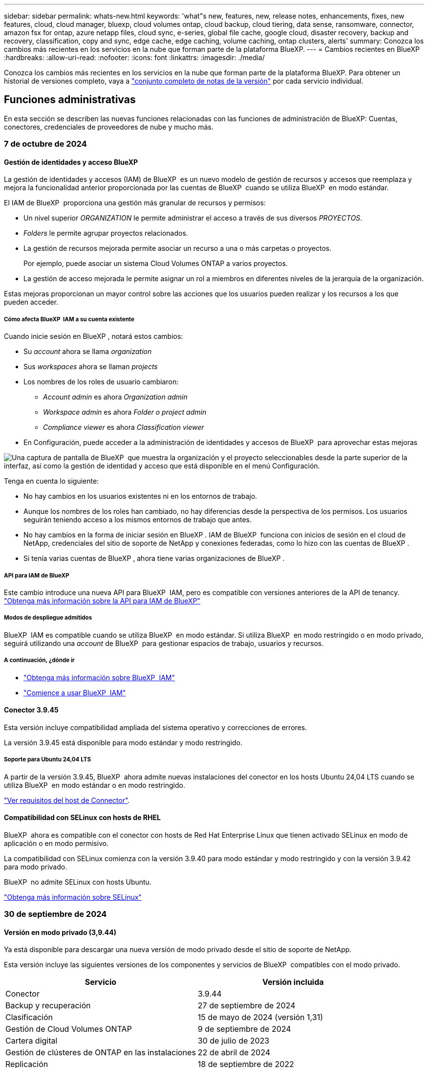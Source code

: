---
sidebar: sidebar 
permalink: whats-new.html 
keywords: 'what"s new, features, new, release notes, enhancements, fixes, new features, cloud, cloud manager, bluexp, cloud volumes ontap, cloud backup, cloud tiering, data sense, ransomware, connector, amazon fsx for ontap, azure netapp files, cloud sync, e-series, global file cache, google cloud, disaster recovery, backup and recovery, classification, copy and sync, edge cache, edge caching, volume caching, ontap clusters, alerts' 
summary: Conozca los cambios más recientes en los servicios en la nube que forman parte de la plataforma BlueXP. 
---
= Cambios recientes en BlueXP
:hardbreaks:
:allow-uri-read: 
:nofooter: 
:icons: font
:linkattrs: 
:imagesdir: ./media/


[role="lead"]
Conozca los cambios más recientes en los servicios en la nube que forman parte de la plataforma BlueXP. Para obtener un historial de versiones completo, vaya a link:release-notes-index.html["conjunto completo de notas de la versión"] por cada servicio individual.



== Funciones administrativas

En esta sección se describen las nuevas funciones relacionadas con las funciones de administración de BlueXP: Cuentas, conectores, credenciales de proveedores de nube y mucho más.



=== 7 de octubre de 2024



==== Gestión de identidades y acceso BlueXP

La gestión de identidades y accesos (IAM) de BlueXP  es un nuevo modelo de gestión de recursos y accesos que reemplaza y mejora la funcionalidad anterior proporcionada por las cuentas de BlueXP  cuando se utiliza BlueXP  en modo estándar.

El IAM de BlueXP  proporciona una gestión más granular de recursos y permisos:

* Un nivel superior _ORGANIZATION_ le permite administrar el acceso a través de sus diversos _PROYECTOS_.
* _Folders_ le permite agrupar proyectos relacionados.
* La gestión de recursos mejorada permite asociar un recurso a una o más carpetas o proyectos.
+
Por ejemplo, puede asociar un sistema Cloud Volumes ONTAP a varios proyectos.

* La gestión de acceso mejorada le permite asignar un rol a miembros en diferentes niveles de la jerarquía de la organización.


Estas mejoras proporcionan un mayor control sobre las acciones que los usuarios pueden realizar y los recursos a los que pueden acceder.



===== Cómo afecta BlueXP  IAM a su cuenta existente

Cuando inicie sesión en BlueXP , notará estos cambios:

* Su _account_ ahora se llama _organization_
* Sus _workspaces_ ahora se llaman _projects_
* Los nombres de los roles de usuario cambiaron:
+
** _Account admin_ es ahora _Organization admin_
** _Workspace admin_ es ahora _Folder o project admin_
** _Compliance viewer_ es ahora _Classification viewer_


* En Configuración, puede acceder a la administración de identidades y accesos de BlueXP  para aprovechar estas mejoras


image:screenshot-iam-introduction.png["Una captura de pantalla de BlueXP  que muestra la organización y el proyecto seleccionables desde la parte superior de la interfaz, así como la gestión de identidad y acceso que está disponible en el menú Configuración."]

Tenga en cuenta lo siguiente:

* No hay cambios en los usuarios existentes ni en los entornos de trabajo.
* Aunque los nombres de los roles han cambiado, no hay diferencias desde la perspectiva de los permisos. Los usuarios seguirán teniendo acceso a los mismos entornos de trabajo que antes.
* No hay cambios en la forma de iniciar sesión en BlueXP . IAM de BlueXP  funciona con inicios de sesión en el cloud de NetApp, credenciales del sitio de soporte de NetApp y conexiones federadas, como lo hizo con las cuentas de BlueXP .
* Si tenía varias cuentas de BlueXP , ahora tiene varias organizaciones de BlueXP .




===== API para IAM de BlueXP

Este cambio introduce una nueva API para BlueXP  IAM, pero es compatible con versiones anteriores de la API de tenancy. https://docs.netapp.com/us-en/bluexp-automation/tenancyv4/overview.html["Obtenga más información sobre la API para IAM de BlueXP"^]



===== Modos de despliegue admitidos

BlueXP  IAM es compatible cuando se utiliza BlueXP  en modo estándar. Si utiliza BlueXP  en modo restringido o en modo privado, seguirá utilizando una _account_ de BlueXP  para gestionar espacios de trabajo, usuarios y recursos.



===== A continuación, ¿dónde ir

* link:concept-identity-and-access-management.html["Obtenga más información sobre BlueXP  IAM"]
* link:task-iam-get-started.html["Comience a usar BlueXP  IAM"]




==== Conector 3.9.45

Esta versión incluye compatibilidad ampliada del sistema operativo y correcciones de errores.

La versión 3.9.45 está disponible para modo estándar y modo restringido.



===== Soporte para Ubuntu 24,04 LTS

A partir de la versión 3.9.45, BlueXP  ahora admite nuevas instalaciones del conector en los hosts Ubuntu 24,04 LTS cuando se utiliza BlueXP  en modo estándar o en modo restringido.

https://docs.netapp.com/us-en/bluexp-setup-admin/task-install-connector-on-prem.html#step-1-review-host-requirements["Ver requisitos del host de Connector"].



==== Compatibilidad con SELinux con hosts de RHEL

BlueXP  ahora es compatible con el conector con hosts de Red Hat Enterprise Linux que tienen activado SELinux en modo de aplicación o en modo permisivo.

La compatibilidad con SELinux comienza con la versión 3.9.40 para modo estándar y modo restringido y con la versión 3.9.42 para modo privado.

BlueXP  no admite SELinux con hosts Ubuntu.

https://docs.redhat.com/en/documentation/red_hat_enterprise_linux/8/html/using_selinux/getting-started-with-selinux_using-selinux["Obtenga más información sobre SELinux"^]



=== 30 de septiembre de 2024



==== Versión en modo privado (3,9.44)

Ya está disponible para descargar una nueva versión de modo privado desde el sitio de soporte de NetApp.

Esta versión incluye las siguientes versiones de los componentes y servicios de BlueXP  compatibles con el modo privado.

[cols="2*"]
|===
| Servicio | Versión incluida 


| Conector | 3.9.44 


| Backup y recuperación | 27 de septiembre de 2024 


| Clasificación | 15 de mayo de 2024 (versión 1,31) 


| Gestión de Cloud Volumes ONTAP | 9 de septiembre de 2024 


| Cartera digital | 30 de julio de 2023 


| Gestión de clústeres de ONTAP en las instalaciones | 22 de abril de 2024 


| Replicación | 18 de septiembre de 2022 
|===
Para el conector, la versión del modo privado 3.9.44 incluye las actualizaciones introducidas en las versiones de agosto de 2024 y septiembre de 2024. Sobre todo, la compatibilidad con Red Hat Enterprise Linux 9,4.

Para obtener más información sobre las versiones de estos componentes y servicios de BlueXP , consulte las notas de la versión de cada servicio de BlueXP :

* https://docs.netapp.com/us-en/bluexp-setup-admin/whats-new.html#9-september-2024["Novedades de la versión de septiembre de 2024 de Connector"]
* https://docs.netapp.com/us-en/bluexp-setup-admin/whats-new.html#8-august-2024["Novedades de la versión de agosto de 2024 de Connector"]
* https://docs.netapp.com/us-en/bluexp-backup-recovery/whats-new.html["Novedades de la funcionalidad de backup y recuperación de datos de BlueXP "^]
* https://docs.netapp.com/us-en/bluexp-classification/whats-new.html["Novedades de la clasificación BlueXP "^]
* https://docs.netapp.com/us-en/bluexp-cloud-volumes-ontap/whats-new.html["Novedades de la gestión de Cloud Volumes ONTAP en BlueXP "^]


Para obtener más información sobre el modo privado, incluido el modo de actualización, consulte lo siguiente:

* https://docs.netapp.com/us-en/bluexp-setup-admin/concept-modes.html["Aprende sobre el modo privado"]
* https://docs.netapp.com/us-en/bluexp-setup-admin/task-quick-start-private-mode.html["Descubre cómo empezar a utilizar BlueXP en modo privado"]
* https://docs.netapp.com/us-en/bluexp-setup-admin/task-upgrade-connector.html["Aprenda a actualizar el conector cuando use el modo privado"]




=== 9 de septiembre de 2024



==== Conector 3.9.44

Esta versión incluye soporte para Docker Engine 26, una mejora de los certificados SSL y correcciones de errores.

La versión 3.9.44 está disponible para modo estándar y modo restringido.



===== Soporte para Docker Engine 26 con nuevas instalaciones

A partir de la versión 3.9.44 del conector, Docker Engine 26 ahora es compatible con instalaciones de conector _new_ en hosts Ubuntu.

Si tiene un conector existente creado antes de la versión 3.9.44, Docker Engine 25.0.5 sigue siendo la versión máxima admitida en los hosts Ubuntu.

https://docs.netapp.com/us-en/bluexp-setup-admin/task-install-connector-on-prem.html#step-1-review-host-requirements["Obtenga más información sobre los requisitos de Docker Engine"].



===== Certificado SSL actualizado para el acceso a la interfaz de usuario local

Cuando se utiliza BlueXP  en modo restringido o en modo privado, se puede acceder a la interfaz de usuario desde la máquina virtual de Connector que se implementa en la región de nube o en las instalaciones. De forma predeterminada, BlueXP  utiliza un certificado SSL autofirmado para proporcionar acceso HTTPS seguro a la consola basada en web que se ejecuta en el conector.

En esta versión, realizamos cambios en el certificado SSL para conectores nuevos y existentes:

* El nombre común para el certificado ahora coincide con el nombre de host corto
* El nombre alternativo del asunto del certificado es el nombre de dominio completo (FQDN) de la máquina host




==== Compatibilidad con RHEL 9,4

BlueXP  ahora admite la instalación del conector en un host de Red Hat Enterprise Linux 9,4 cuando se utiliza BlueXP  en modo estándar o restringido.

La compatibilidad con RHEL 9,4 comienza con la versión 3.9.40 del conector.

La lista actualizada de versiones de RHEL compatibles para el modo estándar y el modo restringido ahora incluye lo siguiente:

* 8,6 a 8,10
* 9,1 a 9,4


https://docs.netapp.com/us-en/bluexp-setup-admin/reference-connector-operating-system-changes.html["Obtenga más información sobre la compatibilidad con RHEL 8 y 9 con Connector"].



==== Soporte para Podman 4.9.4 con todas las versiones de RHEL

Podman 4.9.4 ahora es compatible con todas las versiones compatibles de Red Hat Enterprise Linux. La versión 4.9.4 solo era compatible con RHEL 8,10.

La lista actualizada de versiones compatibles de Podman incluye 4.6.1 y 4.9.4 con hosts de Red Hat Enterprise Linux.

Podman es necesario para los hosts RHEL a partir de la versión 3.9.40 de Connector.

https://docs.netapp.com/us-en/bluexp-setup-admin/reference-connector-operating-system-changes.html["Obtenga más información sobre la compatibilidad con RHEL 8 y 9 con Connector"].



==== Permisos de AWS y Azure actualizados

Hemos actualizado las políticas de AWS y Azure para el conector para eliminar permisos que ya no son necesarios. Los permisos estaban relacionados con el almacenamiento en caché perimetral de BlueXP , la detección y la gestión de clústeres de Kubernetes, que ya no se admiten a partir de agosto de 2024.

* https://docs.netapp.com/us-en/bluexp-setup-admin/reference-permissions.html#change-log["Conozca lo que cambió en la política de AWS"].
* https://docs.netapp.com/us-en/bluexp-setup-admin/reference-permissions-azure.html#change-log["Descubra lo que cambió en la política de Azure"].




== Alertas



=== 7 de octubre de 2024

Esta versión inicial de alertas de BlueXP  incluye las siguientes funciones:

* *Página de la lista de alertas de BlueXP *: Puede identificar rápidamente los clústeres de ONTAP que tienen baja capacidad o bajo rendimiento, medir el alcance de la disponibilidad e identificar los riesgos de seguridad. Es posible ver alertas relacionadas con la capacidad, el rendimiento, la protección, la disponibilidad, la seguridad y la configuración.
* *Detalles de alertas*: Puedes profundizar en detalles de alerta y encontrar recomendaciones.
* *Ver detalles del clúster vinculados a System Manager*: Con las alertas de BlueXP , puede ver las alertas asociadas con su entorno de almacenamiento de ONTAP y profundizar en los detalles vinculados a System Manager de NetApp.


https://docs.netapp.com/us-en/bluexp-alerts/concept-alerts.html["Más información sobre las alertas de BlueXP"].



== Amazon FSX para ONTAP



=== 30 de julio de 2023

Ahora los clientes pueden crear sistemas de archivos de Amazon FSx para NetApp ONTAP en tres nuevas regiones de AWS: Europa (Zúrich), Europa (España) y Asia Pacífico (Hyderabad).

Consulte link:https://aws.amazon.com/about-aws/whats-new/2023/04/amazon-fsx-netapp-ontap-three-regions/#:~:text=Customers%20can%20now%20create%20Amazon,file%20systems%20in%20the%20cloud["Amazon FSx para NetApp ONTAP ya está disponible en tres regiones adicionales"^] para obtener todos los detalles.



=== 02 de julio de 2023

* Ahora puede hacerlo link:https://docs.netapp.com/us-en/cloud-manager-fsx-ontap/use/task-add-fsx-svm.html["Añadir una máquina virtual de almacenamiento"] Al sistema de archivos de Amazon FSx para NetApp ONTAP mediante BlueXP.
* La pestaña **Mis oportunidades** ahora es **Mi estado**. La documentación se actualiza para reflejar el nuevo nombre.




=== 04 de junio de 2023

* Cuando link:https://docs.netapp.com/us-en/cloud-manager-fsx-ontap/use/task-creating-fsx-working-environment.html#create-an-amazon-fsx-for-netapp-ontap-working-environment["crear un entorno de trabajo"], puede especificar la hora de inicio de la ventana de mantenimiento semanal de 30 minutos para asegurarse de que el mantenimiento no entra en conflicto con las actividades empresariales críticas.
* Cuando link:https://docs.netapp.com/us-en/cloud-manager-fsx-ontap/use/task-add-fsx-volumes.html["creación de un volumen"], Puede habilitar la optimización de datos mediante la creación de una FlexGroup para distribuir datos entre volúmenes.




== Almacenamiento Amazon S3



=== 5 de marzo de 2023



==== Posibilidad de añadir nuevos cubos desde BlueXP

Has tenido la posibilidad de ver cubos de Amazon S3 en BlueXP Canvas durante mucho tiempo. Ahora puede agregar nuevos cubos y cambiar las propiedades de los cubos existentes directamente desde BlueXP. https://docs.netapp.com/us-en/bluexp-s3-storage/task-add-s3-bucket.html["Descubra cómo añadir nuevos bloques de Amazon S3"^].



== Almacenamiento de Azure Blob



=== 5 de junio de 2023



==== Capacidad de añadir nuevas cuentas de almacenamiento desde BlueXP

Has tenido la capacidad de ver Azure Blob Storage en BlueXP Canvas durante bastante tiempo. Ahora puedes añadir nuevas cuentas de almacenamiento y cambiar las propiedades de las cuentas de almacenamiento existentes directamente desde BlueXP. https://docs.netapp.com/us-en/bluexp-blob-storage/task-add-blob-storage.html["Descubre cómo añadir nuevas cuentas de almacenamiento de Azure Blob"^].



== Azure NetApp Files



=== 12 de junio de 2024



==== Se requiere un nuevo permiso

Ahora se necesita el siguiente permiso para gestionar Azure NetApp Files Volumes desde BlueXP:

Microsoft.Network/virtualNetworks/subnets/read

Se necesita este permiso para leer una subred de red virtual.

Si actualmente está gestionando Azure NetApp Files desde BlueXP, debe añadir este permiso al rol personalizado asociado a la aplicación Microsoft Entra que creó anteriormente.

https://docs.netapp.com/us-en/bluexp-azure-netapp-files/task-set-up-azure-ad.html["Aprenda a configurar una aplicación de Microsoft Entra y ver los permisos de rol personalizados"].



=== 22 de abril de 2024



==== Ya no se admiten plantillas de volumen

Ya no puede crear un volumen a partir de una plantilla. Esta acción se asoció con el servicio de corrección de BlueXP, que ya no está disponible.



=== 11 de abril de 2021



==== Compatibilidad con plantillas de volúmenes

Un nuevo servicio de plantillas de aplicaciones le permite configurar una plantilla de volumen para Azure NetApp Files. La plantilla debería facilitar el trabajo porque ciertos parámetros de volumen ya se definirán en la plantilla, como el pool de capacidad, el tamaño, el protocolo, el vnet y la subred donde debería residir el volumen, entre otros. Cuando ya hay un parámetro predefinido, puede saltar al siguiente parámetro de volumen.

* https://docs.netapp.com/us-en/bluexp-remediation/concept-resource-templates.html["Obtenga más información sobre las plantillas de aplicaciones y sobre cómo utilizarlas en su entorno"^]
* https://docs.netapp.com/us-en/bluexp-azure-netapp-files/task-create-volumes.html["Aprenda a crear un volumen de Azure NetApp Files a partir de una plantilla"]




== Backup y recuperación



=== 27 de septiembre de 2024



==== Compatibilidad con Podman en RHEL 8 o 9 con Browse and Restore

El backup y la recuperación de datos de BlueXP  ahora admite la restauración de archivos y carpetas en Red Hat Enterprise Linux (RHEL) versiones 8 y 9 mediante el uso del motor Podman. Esto se aplica al método de exploración y restauración de backup y recuperación de BlueXP .

El conector BlueXP  versión 3.9.40 admite ciertas versiones de Red Hat Enterprise Linux versiones 8 y 9 para cualquier instalación manual del software Connector en un host RHEL 8 o 9, independientemente de la ubicación, además de los sistemas operativos mencionados en el https://docs.netapp.com/us-en/bluexp-setup-admin/task-prepare-private-mode.html#step-3-review-host-requirements["requisitos del host"^]. Estas versiones más recientes de RHEL requieren el motor Podman en lugar del motor Docker. Anteriormente, el backup y la recuperación de BlueXP  tenían dos limitaciones cuando se utilizaba el motor Podman. Estas limitaciones se han eliminado.

https://review.docs.netapp.com/us-en/bluexp-backup-recovery_br-se-ja/task-restore-backups-ontap.html["Obtenga más información sobre la restauración de datos de ONTAP a partir de archivos de backup"].



==== Una indexación más rápida por catálogos mejora las tareas de búsqueda y restauración

Esta versión incluye un índice de catálogo mejorado que completa la indexación de línea base mucho más rápido. Una indización más rápida permite utilizar la función de búsqueda y restauración más rápidamente.

https://review.docs.netapp.com/us-en/bluexp-backup-recovery_br-se-ja/task-restore-backups-ontap.html["Obtenga más información sobre la restauración de datos de ONTAP a partir de archivos de backup"].



=== 22 de julio de 2024



==== Restaure volúmenes de menos de 1 GB

Con esta versión, ahora puede restaurar volúmenes que creó en ONTAP que tengan menos de 1 GB. El tamaño mínimo de volumen que se puede crear con ONTAP es 20 MB.



==== Consejos sobre cómo mitigar los costes de DataLock

La función DataLock protege los archivos de copia de seguridad de ser modificados o eliminados durante un período de tiempo especificado. Esto es útil para proteger sus archivos contra ataques de ransomware.

Para obtener más información sobre DataLock y consejos sobre cómo mitigar los costes asociados, consulte link:concept-cloud-backup-policies.html["Configuración de políticas de backup en objeto"].



==== Integración de AWS IAM Roles Anywhere

El servicio Roles Anywhere de Amazon Web Services (AWS) Identity and Access Management (IAM) le permite utilizar roles de IAM y credenciales a corto plazo para sus cargas de trabajo _outside_ de AWS para acceder a las API de AWS de forma segura, de la misma manera que utiliza roles de IAM para cargas de trabajo _on_ AWS. Cuando utiliza la infraestructura de claves privadas de IAM Roles Anywhere y los tokens de AWS, no necesita claves de acceso de AWS ni claves secretas a largo plazo. Esto le permite rotar las credenciales con mayor frecuencia, lo que mejora la seguridad.

Con esta versión, el soporte para el servicio AWS IAM Roles Anywhere es una vista previa de la tecnología.

Consulte https://community.netapp.com/t5/Tech-ONTAP-Blogs/BlueXP-Backup-and-Recovery-July-2024-Release/ba-p/453993["Backup y recuperación de BlueXP Lanzamiento de julio de 2024"].



==== Restauración de directorios o carpetas de FlexGroup ahora disponible

Anteriormente, se podían restaurar los volúmenes de FlexVol, pero no era posible restaurar carpetas o directorios de FlexGroup. Con ONTAP 9.15.1 P2, puede restaurar carpetas de FlexGroup con la opción Examinar y restaurar.

Con esta versión, el soporte para la restauración de carpetas de FlexGroup es una vista previa de la tecnología.

Para obtener más información, consulte link:task-restore-backups-ontap.html#restore-folders-and-files-using-browse-restore["Restaurar carpetas y archivos mediante Examinar  Restaurar"].

Para obtener más información sobre cómo activarlo manualmente, consulte https://community.netapp.com/t5/Tech-ONTAP-Blogs/BlueXP-Backup-and-Recovery-July-2024-Release/ba-p/453993["Backup y recuperación de BlueXP Lanzamiento de julio de 2024"].



=== 17 de mayo de 2024



==== Limitaciones al utilizar RHEL 8 y RHEL 9 para su conector local

BlueXP Connector versión 3.9.40 es compatible con ciertas versiones de Red Hat Enterprise Linux 8 y 9 para cualquier instalación manual del software Connector en un host RHEL 8 o 9, independientemente de la ubicación además de los sistemas operativos mencionados en el https://docs.netapp.com/us-en/bluexp-setup-admin/task-prepare-private-mode.html#step-3-review-host-requirements["requisitos del host"^]. Estas versiones más recientes de RHEL requieren el motor Podman en lugar del motor Docker. Actualmente, el backup y la recuperación de BlueXP tienen dos limitaciones al utilizar el motor Podman.

Consulte https://docs.netapp.com/us-en/bluexp-backup-recovery/reference-limitations.html["Limitaciones de backup y restauración"] para obtener más detalles.

Los siguientes procedimientos incluyen nuevas instrucciones de Podman:

* https://docs.netapp.com/us-en/bluexp-backup-recovery/reference-restart-backup.html["Reinicia el backup y la recuperación de BlueXP"]
* https://docs.netapp.com/us-en/bluexp-backup-recovery/reference-backup-cbs-db-in-dark-site.html["Restaurar datos de backup y recuperación de BlueXP en un sitio oscuro"]




== Clasificación



=== 2 de septiembre de 2024 (Versión 1,35)

Esta versión de clasificación de BlueXP  incluye la siguiente actualización.



==== Escanee datos StorageGRID

La clasificación BlueXP  ahora puede escanear datos en StorageGRID.

Para obtener más información, consulte link:task-scanning-storagegrid.html["Escanee datos StorageGRID"].



=== 5 de agosto de 2024 (Versión 1,34)

Esta versión de clasificación de BlueXP  incluye la siguiente actualización.



==== Cambiar de CentOS a Ubuntu

La clasificación BlueXP  ha actualizado su sistema operativo Linux para Microsoft Azure y Google Cloud Platform (GCP) de CentOS 7,9 a Ubuntu 22,04.

Para obtener más información sobre el despliegue, consulte https://docs.netapp.com/us-en/bluexp-classification/task-deploy-compliance-onprem.html#prepare-the-linux-host-system["Instale en un host Linux con acceso a Internet y prepare el sistema host Linux"].



=== 1 de julio de 2024 (Versión 1,33)

Esta versión incluye las siguientes actualizaciones.



==== Compatibilidad con Ubuntu

Esta versión es compatible con la plataforma Linux Ubuntu 24,04.



==== Las exploraciones de asignación recopilan metadatos

Los siguientes metadatos se extraen de los archivos durante las exploraciones de mapeo y se muestran en los paneles de control de gobierno, cumplimiento e investigación:

* Entorno de trabajo
* Tipo de entorno de trabajo
* Repositorio de almacenamiento
* Tipo de archivo
* Capacidad utilizada
* Número de archivos
* Tamaño de archivo
* Creación de archivos
* Último acceso al archivo
* Última modificación del archivo
* Hora de detección de archivo
* Extracción de permisos




==== Datos adicionales en consolas

Esta versión actualiza los datos que aparecen en los paneles de control de gobierno, cumplimiento e investigación durante las exploraciones de mapeo.

Para obtener más información, consulte https://docs.netapp.com/us-en/bluexp-classification/concept-cloud-compliance.html#whats-the-difference-between-mapping-and-classification-scans["¿Cuál es la diferencia entre las exploraciones de mapeo y clasificación"]



== Cloud Volumes ONTAP



=== 7 de octubre de 2024



==== Experiencia de usuario mejorada en la selección de versiones para la actualización

A partir de esta versión, cuando intente actualizar Cloud Volumes ONTAP mediante la notificación de BlueXP , recibirá orientación sobre las versiones predeterminadas, más recientes y compatibles que debe utilizar. Además, ahora puede seleccionar el parche más reciente o la versión principal compatible con su instancia de Cloud Volumes ONTAP, o introducir manualmente una versión para la actualización.

https://docs.netapp.com/us-en/bluexp-cloud-volumes-ontap/task-updating-ontap-cloud.html#upgrade-from-bluexp-notifications["Actualice el software Cloud Volumes ONTAP"^]



=== 9 de septiembre de 2024



==== Las funcionalidades WORM y ARP ya no se pueden cargar

Las funciones de seguridad y protección de datos incorporadas de WORM (escritura única lectura múltiple) y ARP (protección autónoma contra ransomware) se ofrecerán con licencias de Cloud Volumes ONTAP sin coste adicional. El nuevo modelo de precios se aplica a las suscripciones BYOL y PAYGO/MARKET nuevas y existentes de AWS, Azure y Google Cloud. Tanto las licencias basadas en capacidad como las basadas en nodos contendrán ARP y WORM para todas las configuraciones, incluidos los pares de nodo único y de alta disponibilidad (HA), sin coste adicional.

La simplificación de los precios le ofrece estos beneficios:

* Las cuentas que actualmente incluyen WORM y ARP ya no incurrirán en cargos por estas funciones. En el futuro, la facturación solo tendrá cargos por el uso de la capacidad, como era antes de este cambio. WORM y ARP ya no se incluirán en sus futuras facturas.
* Si sus cuentas actuales no incluyen estas características, ahora puede optar por WORM y ARP sin costo adicional.
* Todas las ofertas de Cloud Volumes ONTAP para las cuentas nuevas excluirán cargos por WORM y ARP.


Obtenga más información sobre estas funciones:

* https://docs.netapp.com/us-en/bluexp-cloud-volumes-ontap/task-protecting-ransomware.html["Mejorar la protección contra el ransomware"^]
* https://docs.netapp.com/us-en/bluexp-cloud-volumes-ontap/concept-worm.html["Almacenamiento de WORM"^]




=== 23 de agosto de 2024



==== La región oeste de Canadá ahora es compatible con AWS

La región Oeste de Canadá ahora es compatible con AWS para Cloud Volumes ONTAP 9.12.1 GA y posterior.

Para obtener una lista de todas las regiones, consulte la https://bluexp.netapp.com/cloud-volumes-global-regions["Mapa de regiones globales en AWS"^].



== Cloud Volumes Service para Google Cloud



=== 9 de septiembre de 2020



==== Compatibilidad con Cloud Volumes Service para Google Cloud

Ahora puede gestionar Cloud Volumes Service para Google Cloud directamente desde BlueXP:

* Configurar y crear un entorno de trabajo
* Cree y gestione volúmenes NFSv3 y NFSv4.1 para clientes de Linux y UNIX
* Crear y gestionar volúmenes de SMB 3.x para clientes Windows
* Crear, eliminar y restaurar copias de Snapshot de volumen




== Operaciones de cloud



=== 7 de diciembre de 2020



==== Navegación entre Cloud Manager y Spot

Ahora es más fácil navegar entre Cloud Manager y Spot.

Una nueva sección de *Operaciones de almacenamiento* en Spot le permite navegar directamente a Cloud Manager. Después de terminar, puede volver a Spot desde la pestaña *Compute* de Cloud Manager.



=== 18 de octubre de 2020



==== Presentamos el servicio de computación

Aprovechando https://spot.io/products/cloud-analyzer/["Spot's Cloud Analyzer"^], Cloud Manager ahora puede proporcionar un análisis de costes de alto nivel de su gasto en informática en la nube e identificar ahorros potenciales. Esta información está disponible en el servicio *Compute* de Cloud Manager.

https://docs.netapp.com/us-en/bluexp-cloud-ops/concept-compute.html["Obtenga más información sobre el servicio de computación"].

image:https://raw.githubusercontent.com/NetAppDocs/bluexp-cloud-ops/main/media/screenshot_compute_dashboard.gif["Captura de pantalla que muestra la página Análisis de costes en Cloud Manager"]



== Copiar y sincronizar



=== 16 de septiembre de 2024

Actualizamos el servicio de copia y sincronización de BlueXP y el agente de datos para solucionar algunos errores. La nueva versión de Data Broker es 1,0.55.



=== 11 de agosto de 2024

Actualizamos el servicio de copia y sincronización de BlueXP y el agente de datos para solucionar algunos errores. La nueva versión de Data Broker es 1,0.54.



=== 14 de julio de 2024

Actualizamos el servicio de copia y sincronización de BlueXP y el agente de datos para solucionar algunos errores. La nueva versión de Data Broker es 1,0.53.



== Asesor digital



=== 23 de septiembre de 2024



==== Ofertas de soporte

La oferta de servicios NetApp SupportEdge Basic ahora incluye todas las funciones del asesor digital disponibles en SupportEdge Advisor y SupportEdge Expert, excepto en la topología de pila completa (VMware), que no ofrece visibilidad de la supervisión de pila completa de VMware, incluso si está activada.



=== 21 de agosto de 2024



==== Leídos

El informe *7-Mode Upgrade Advisor Plans* ya no está disponible ya que los sistemas 7-Mode han llegado al final del soporte limitado. Para obtener más información, consulte link:https://mysupport.netapp.com/site/info/version-support["Compatibilidad con versiones de software"^]. Más información sobre link:https://docs.netapp.com/a/ontap/7-mode/8.2.1/Upgrade-And-Revert-Or-Downgrade-Guide-For-7-Mode.pdf["Actualizar los sistemas de almacenamiento Data ONTAP funcionando en 7-Mode"^].



=== 04 de julio de 2024



==== Panel de sostenibilidad

Los indicadores ambientales que proporcionan información sobre el estado ambiental de sus sistemas de almacenamiento ahora proporcionan valores más precisos para el uso de energía proyectado, el uso directo de carbono y la emisión de calor basados en un modelo predictivo avanzado. Para obtener más información, consulte link:https://docs.netapp.com/us-en/active-iq/BlueXP_sustainability_dashboard_overview.html["Información general del panel de sostenibilidad"^].



=== 15 de mayo de 2024



==== Panel de sostenibilidad

Ahora, la sostenibilidad es compatible con los sistemas E-Series y StorageGRID. Puede ver una lista de acciones recomendadas e indicadores ambientales que muestran proyecciones de energía, uso directo de carbono y calor desde el panel de control de Sustainability para estos sistemas. Para obtener más información, consulte link:https://docs.netapp.com/us-en/active-iq/BlueXP_sustainability_dashboard_overview.html["Información general del panel de sostenibilidad"^].



=== 28 de marzo de 2024



==== Asesor de actualizaciones

La versión anterior de Upgrade Advisor ya no está disponible. Puede utilizar la versión mejorada de Upgrade Advisor para generar planes de actualización para un solo clúster y de varios clústeres. link:https://docs.netapp.com/us-en/active-iq/upgrade_advisor_overview.html["Descubra cómo ver las recomendaciones de actualización y generar un plan de actualización."]



== Cartera digital



=== 5 de marzo de 2024



==== Recuperación ante desastres de BlueXP

La cartera digital de BlueXP ahora te permite gestionar las licencias para la recuperación ante desastres de BlueXP. Es posible añadir licencias, actualizar licencias y ver detalles sobre la capacidad con licencia.

https://docs.netapp.com/us-en/bluexp-digital-wallet/task-manage-data-services-licenses.html["Descubre cómo gestionar las licencias para los servicios de datos de BlueXP"]



=== 30 de julio de 2023



==== Mejoras en los informes de uso

Hay disponibles varias mejoras en los informes de uso de Cloud Volumes ONTAP:

* La unidad TiB ahora se incluye en el nombre de las columnas.
* Ahora se incluye un nuevo campo _node(s)_ para los números de serie.
* Ahora se incluye una nueva columna _Workload Type_ en el informe Storage VMs usage.
* Los nombres de entornos de trabajo ahora se incluyen en los informes de uso de volúmenes y máquinas virtuales de almacenamiento.
* El tipo de volumen _file_ ahora está etiquetado como _Primary (Read/Write)_.
* El tipo de volumen _secondary_ ahora está etiquetado como _Secondary (DP)_.


Para obtener más información sobre los informes de uso, consulte https://docs.netapp.com/us-en/bluexp-digital-wallet/task-manage-capacity-licenses.html#download-usage-reports["Descargar informes de uso"].



=== 7 de mayo de 2023



==== Ofertas privadas de Google Cloud

La cartera digital de BlueXP ahora identifica las suscripciones a Google Cloud Marketplace que están asociadas a una oferta privada y muestra la fecha de finalización y la duración de la suscripción. Esta mejora le permite verificar que ha aceptado con éxito la oferta privada y validar sus términos.



==== Desglose del uso de carga

Ahora puede averiguar por qué se le cobra cuando está suscrito a licencias basadas en capacidad. Puede descargar los siguientes tipos de informes de uso desde la cartera digital de BlueXP. Los informes de uso proporcionan los detalles de capacidad de las suscripciones y cómo se le cobra por los recursos de sus suscripciones a Cloud Volumes ONTAP. Los informes descargables se pueden compartir fácilmente con otros.

* Uso del paquete Cloud Volumes ONTAP
* Uso de alto nivel
* Uso de los equipos virtuales de almacenamiento
* Uso de volúmenes


Para obtener más información sobre los informes de uso, consulte https://docs.netapp.com/us-en/bluexp-digital-wallet/task-manage-capacity-licenses.html#download-usage-reports["Descargar informes de uso"].



=== 3 de abril de 2023



==== Notificaciones por correo electrónico

Las notificaciones por correo electrónico ahora son compatibles con la cartera digital de BlueXP.

Si configura los ajustes de notificación, puede recibir notificaciones por correo electrónico cuando sus licencias de BYOL estén a punto de expirar (una notificación de "advertencia") o si ya han caducado (una notificación de "error").

https://docs.netapp.com/us-en/bluexp-setup-admin/task-monitor-cm-operations.html["Aprenda a configurar notificaciones por correo electrónico"^]



==== Capacidad con licencia para suscripciones al mercado

Al visualizar la gestión de licencias basadas en la capacidad para Cloud Volumes ONTAP, la cartera digital de BlueXP ahora muestra la capacidad con licencia que compraste con las ofertas privadas del mercado.

https://docs.netapp.com/us-en/bluexp-digital-wallet/task-manage-capacity-licenses.html["Aprenda a ver la capacidad consumida en su cuenta"].



== Recuperación tras siniestros



=== 20 de septiembre de 2024

Esta versión de recuperación ante desastres de BlueXP  incluye la siguiente actualización.

* *Compatibilidad con almacenes de datos VMware VMFS locales a locales*: Esta versión incluye soporte para VM montadas en almacenes de datos del sistema de archivos de máquina virtual (VMFS) VMware vSphere para iSCSI y FC protegidos para almacenamiento local. Anteriormente, el servicio ofrecía una _technology preview_ que admitía los almacenes de datos VMFS para iSCSI y FC.
+
A continuación se muestran algunas consideraciones adicionales relativas a los protocolos iSCSI y FC:

+
** La compatibilidad con FC es para los protocolos de interfaz de cliente, no para la replicación.
** La recuperación ante desastres de BlueXP  solo admite una única LUN por volumen ONTAP. El volumen no debe tener varios LUN.
** Para cualquier plan de replicación, el volumen ONTAP de destino debe utilizar los mismos protocolos que el volumen ONTAP de origen que aloja las máquinas virtuales protegidas. Por ejemplo, si el origen utiliza un protocolo FC, el destino debe utilizar también FC.






=== 2 de agosto de 2024

Esta versión de recuperación de desastres de BlueXP incluye las siguientes actualizaciones:

* *Compatibilidad con almacenes de datos VMware VMFS en las instalaciones para FC*: Esta versión incluye una _vista previa de tecnología_ de soporte para VM montadas en almacenes de datos del sistema de archivos de máquinas virtuales (VMFS) VMware vSphere para FC protegido en almacenamiento local. Anteriormente, el servicio ofrecía una vista previa de la tecnología que admitía almacenes de datos VMFS para iSCSI.
+

NOTE: NetApp no le cobra por ninguna capacidad de carga de trabajo vista previa.

* *Cancelación de trabajo*: Con esta versión, ahora puede cancelar un trabajo en la interfaz de usuario de Job Monitor.
+
Consulte https://docs.netapp.com/us-en/bluexp-disaster-recovery/use/monitor-jobs.html["Supervisar trabajos"].





=== 17 de julio de 2024

Esta versión de recuperación de desastres de BlueXP incluye las siguientes actualizaciones:

* * Programas de prueba de conmutación por error*: Esta versión incluye actualizaciones de la estructura del programa de prueba de conmutación por error, que era necesaria para soportar los horarios diarios y semanales. Esta actualización requiere que desactive y vuelva a activar todos los planes de replicación existentes para poder utilizar los nuevos programas de prueba de conmutación por error diarios y semanales. Este es un requisito único.
+
Le contamos cómo:

+
.. En el menú superior, selecciona *Planes de replicación*.
.. Seleccione un plan y seleccione el icono Acciones para mostrar el menú desplegable.
.. Seleccione *Desactivar*.
.. Después de unos minutos, selecciona *Habilitar*.


* *Actualizaciones del plan de replicación*: Esta versión incluye actualizaciones de los datos del plan de replicación, que resuelve un problema de “instantánea no encontrada”. Esto requiere cambiar el recuento de retención en todos los planes de replicación a 1 e iniciar una instantánea bajo demanda. Este proceso crea una nueva copia de seguridad y elimina todas las copias de seguridad más antiguas.
+
Le contamos cómo:

+
.. En el menú superior, selecciona *Planes de replicación*.
.. Seleccione el plan de replicación, haga clic en la pestaña *Asignación de conmutación por error* y haga clic en el icono del lápiz *Editar*.
.. Haga clic en la flecha *datastores* para expandirla.
+
image:use/dr-plan-failover-edit.png["Editar la página de asignaciones de failover"]

.. Observe el valor del recuento de retención en el plan de replicación. Tendrá que restablecer este valor original cuando haya terminado con estos pasos.
.. Reduzca el conteo a 1.
.. Inicie una snapshot bajo demanda. Para hacerlo, en la página del plan de replicación, seleccione el plan, haga clic en el icono Acciones y seleccione *Tomar instantánea ahora*.
.. Una vez que el trabajo de instantánea se haya completado correctamente, aumente el recuento del plan de replicación hasta el valor original que anotó en el primer paso.
.. Repita estos pasos para todos los planes de replicación existentes.






=== 5 de julio de 2024

Esta versión de recuperación de desastres de BlueXP incluye las siguientes actualizaciones:

* *Soporte para la serie A de AFF*: Esta versión es compatible con las plataformas de hardware de la serie A de NetApp AFF.


* *Soporte para almacenes de datos VMware VMFS en las instalaciones a los locales*: Esta versión incluye una _technology preview_ de soporte para máquinas virtuales montadas en almacenes de datos del sistema de archivos de máquinas virtuales (VMFS) de VMware vSphere protegidos en el almacenamiento local. Con este lanzamiento, la recuperación de desastres se admite en una vista previa tecnológica de las cargas de trabajo de VMware en las instalaciones al entorno VMware en las instalaciones con almacenes de datos VMFS.
+

NOTE: NetApp no le cobra por ninguna capacidad de carga de trabajo vista previa.

* *Actualizaciones del plan de replicación*: Puede agregar un plan de replicación más fácilmente filtrando las VM por almacén de datos en la página Aplicaciones y mediante selecti//consulte link:../use/drplan-create.html["Cree un plan de replicación"]. Consulte https://docs.netapp.com/us-en/bluexp-disaster-recovery/use/drplan-create.html["Cree un plan de replicación"]. Ng Más detalles de destino en la página de asignación de recursos.
* *Editar planes de replicación*: Con esta versión, la página de asignaciones de failover se ha mejorado para una mayor claridad.
+
Consulte https://docs.netapp.com/us-en/bluexp-disaster-recovery/use/manage.html["Gestionar planes"].

* *Editar VMs*: Con esta versión, el proceso de edición de VMs en el plan incluyó algunas mejoras menores de UI.
+
Consulte https://docs.netapp.com/us-en/bluexp-disaster-recovery/use/manage.html["Gestionar máquinas virtuales"].

* * Fallo de actualizaciones*: Antes de iniciar una conmutación por error, ahora puede determinar el estado de las VM y si están encendidas o apagadas. Ahora el proceso de conmutación por error le permite tomar una copia Snapshot ahora o elegir las instantáneas.
+
Consulte https://docs.netapp.com/us-en/bluexp-disaster-recovery/use/failover.html["Conmute al nodo de respaldo de las aplicaciones en un sitio remoto"].

* * Programas de prueba de conmutación por error*: Ahora puede editar las pruebas de conmutación por error y establecer horarios diarios, semanales y mensuales para la prueba de conmutación por error.
+
Consulte https://docs.netapp.com/us-en/bluexp-disaster-recovery/use/manage.html["Gestionar planes"].

* *Actualizaciones de la información de requisitos previos*: Se ha actualizado la información de requisitos previos de recuperación de desastres de BlueXP.
+
Consulte https://docs.netapp.com/us-en/bluexp-disaster-recovery/get-started/dr-prerequisites.html["Requisitos previos de recuperación ante desastres de BlueXP"].





=== 15 de mayo de 2024

Esta versión de recuperación de desastres de BlueXP incluye las siguientes actualizaciones:

* *Replicar las cargas de trabajo de VMware de on-premises a on-premises* ahora se lanza como una característica de disponibilidad general. Anteriormente, era una vista previa de la tecnología con funcionalidad limitada.
* *Actualizaciones de licencias*: con la recuperación ante desastres de BlueXP, puedes registrarte para disfrutar de una prueba gratuita de 90 días, comprar una suscripción de pago por uso (PAYGO) con Amazon Marketplace o BYOL, que es un archivo de licencia de NetApp (NLF) que obtienes a través de tu representante de ventas de NetApp o en el sitio de soporte de NetApp (NSS).
+
Para obtener más detalles sobre cómo configurar la licencia para la recuperación ante desastres de BlueXP, consulte link:../get-started/dr-licensing.html["Configurar la licencia"].



https://docs.netapp.com/us-en/bluexp-disaster-recovery/get-started/dr-intro.html["Obtén más información sobre la recuperación ante desastres de BlueXP"].



== Sistemas E-Series



=== 18 de septiembre de 2022



==== Compatibilidad con E-Series

Ahora puedes detectar tus sistemas E-Series directamente en BlueXP. El descubrimiento de sistemas E-Series le ofrece una visión completa de los datos en su multicloud híbrido.



== Eficiencia económica



=== 15 de mayo de 2024

Algunas de las funciones de eficiencia económica de BlueXP  se han desactivado temporalmente:

* Renovación tecnológica
* Añadir capacidad




=== 14 de marzo de 2024

Si tienes activos implementados y quieres determinar si es necesario actualizar una tecnología, puedes utilizar las opciones de actualización de la tecnología de eficiencia económica de BlueXP. Puede revisar una breve evaluación de sus cargas de trabajo actuales y recibir recomendaciones, o bien si envió registros de AutoSupport a NetApp en los últimos 90 días, el servicio ahora puede proporcionar una simulación de cargas de trabajo para ver el rendimiento de las cargas de trabajo en hardware nuevo.

También puede agregar una carga de trabajo y excluir las cargas de trabajo existentes de la simulación.

Anteriormente, solo podía realizar una evaluación de sus activos e identificar si se recomienda una actualización tecnológica.

Ahora la función forma parte de la opción Tech Refresh de la barra de navegación izquierda.

Obtenga más información sobre la link:../use/tech-refresh.html["Evaluar una actualización tecnológica"].



=== 08 de noviembre de 2023

Esta versión de la eficiencia económica de BlueXP incluye una nueva opción para realizar una evaluación de sus activos e identificar si se recomienda una actualización tecnológica. El servicio incluye una nueva opción de actualización tecnológica en la navegación izquierda, nuevas páginas en las que puede realizar una evaluación de sus activos y cargas de trabajo actuales, y un informe que le ofrece recomendaciones.



=== 02 de abril de 2023

El nuevo servicio de eficiencia económica de BlueXP identifica los activos de almacenamiento con baja capacidad actual o prevista y ofrece recomendaciones sobre la organización de datos en niveles o la capacidad adicional para sistemas de AFF on-premises.

link:https://docs.netapp.com/us-en/bluexp-economic-efficiency/get-started/intro.html["Obtén más información sobre la eficiencia económica de BlueXP"].



== Almacenamiento en caché en el edge

El servicio de almacenamiento en caché perimetral de BlueXP  se eliminó el 7 de agosto de 2024.



== Google Cloud Storage



=== 10 de julio de 2023



==== Capacidad para añadir nuevos bloques y gestionar bloques existentes desde BlueXP

Has tenido la capacidad de ver buckets de almacenamiento de Google Cloud en BlueXP Canvas durante bastante tiempo. Ahora puede agregar nuevos cubos y cambiar las propiedades de los cubos existentes directamente desde BlueXP. https://docs.netapp.com/us-en/bluexp-google-cloud-storage/task-add-gcp-bucket.html["Descubre cómo añadir nuevos buckets de Google Cloud Storage"^].



== Kubernetes

El 7 de agosto de 2024 se eliminó la compatibilidad para detectar y gestionar clústeres de Kubernetes.



== Informes de migración

El servicio de informes de migración de BlueXP  se eliminó el 7 de agosto de 2024.



== Clústeres de ONTAP en las instalaciones



=== 7 de octubre de 2024



==== Compatibilidad con los sistemas ASA R2

Ahora puede descubrir los sistemas NetApp ASA R2 en BlueXP . Después de detectar un sistema NetApp ASA R2 y abrir el entorno de trabajo, se le pasará directamente a System Manager.

No hay otras opciones de gestión disponibles con los sistemas ASA R2. No se puede utilizar la vista estándar y no se pueden habilitar los servicios de BlueXP.

https://docs.netapp.com/us-en/asa-r2/index.html["Obtenga más información sobre los sistemas R2 de ASA"^]



=== 22 de abril de 2024



==== Ya no se admiten plantillas de volumen

Ya no puede crear un volumen a partir de una plantilla. Esta acción se asoció con el servicio de corrección de BlueXP, que ya no está disponible.



=== 30 de julio de 2023



==== Cree volúmenes de FlexGroup

Si estás gestionando un clúster con un conector, ahora puede crear volúmenes de FlexGroup mediante la API de BlueXP.

* https://docs.netapp.com/us-en/bluexp-automation/cm/wf_onprem_flexgroup_ontap_create_vol.html["Conozca cómo crear un volumen de FlexGroup"^]
* https://docs.netapp.com/us-en/ontap/flexgroup/definition-concept.html["Vea qué es un volumen de FlexGroup"^]




=== 2 de julio de 2023



==== Detección de clúster desde Mi estado

Ahora puedes detectar los clústeres de ONTAP on-premises desde *Canvas > Mi estado* mediante la selección de un clúster que BlueXP detectó previamente a partir de los clústeres de ONTAP asociados con la dirección de correo electrónico para tu inicio de sesión de BlueXP.

https://docs.netapp.com/us-en/bluexp-ontap-onprem/task-discovering-ontap.html#add-a-pre-discovered-cluster["Aprenda a descubrir clústeres en la página Mi estado"].



== Resiliencia operativa



=== 02 de abril de 2023

Mediante el nuevo servicio de resiliencia operativa de BlueXP y sus sugerencias automatizadas para la corrección de los riesgos operativos TECNOLÓGICOS, puedes implementar soluciones sugeridas antes de que se produzca una interrupción o un fallo.

La resiliencia operativa es un servicio que le ayuda a analizar las alertas y los eventos para mantener el estado, el tiempo de actividad y el rendimiento de los servicios y las soluciones.

link:https://docs.netapp.com/us-en/bluexp-operational-resiliency/get-started/intro.html["Obtenga más información sobre la resiliencia operativa de BlueXP"].



== Protección contra ransomware



=== 30 de septiembre de 2024

Esta versión de la protección contra ransomware de BlueXP  incluye la siguiente actualización.

* * Agrupación personalizada de cargas de trabajo de archivos compartidos*: Con esta versión, ahora puede agrupar los recursos compartidos de archivos en grupos para facilitar la protección de su patrimonio de datos. El servicio puede proteger todos los volúmenes de un grupo a la vez. Anteriormente, era necesario proteger cada volumen por separado. https://docs.netapp.com/us-en/bluexp-ransomware-protection/rp-use-protect.html["Obtén más información sobre la agrupación de cargas de trabajo de recursos compartidos de archivos en estrategias de protección frente al ransomware"].




=== 2 de septiembre de 2024

Esta versión de protección contra ransomware de BlueXP  incluye las siguientes actualizaciones.

* *Evaluación de riesgos de seguridad del asesor digital*: La protección contra ransomware de BlueXP  ahora recopila información sobre riesgos de seguridad altos y críticos relacionados con un clúster del asesor digital de NetApp. Si se encuentra algún riesgo, la protección contra ransomware de BlueXP  proporciona una recomendación en el panel de *Acciones recomendadas* del panel de control: “Solucionar una vulnerabilidad de seguridad conocida en la <name> del clúster”. En la recomendación del panel, al hacer clic en *Revisar y corregir*, se sugiere revisar el asesor digital y un artículo de vulnerabilidad y exposición común (CVE) para resolver el riesgo de seguridad. Si existen varios riesgos de seguridad, revise la información en Digital Advisor.
+
Consulte https://docs.netapp.com/us-en/active-iq/index.html["Documentación de Digital Advisor"^].

* *Copia de seguridad en Google Cloud Platform*: Con esta versión, puedes configurar un destino de copia de seguridad en un bucket de Google Cloud Platform. Antes, solo se podían añadir destinos de backup a NetApp StorageGRID, Amazon Web Services y Microsoft Azure.
+
https://docs.netapp.com/us-en/bluexp-ransomware-protection/rp-use-settings.html["Obtén más información sobre cómo configurar las opciones de protección frente al ransomware de BlueXP"].

* *Soporte para Google Cloud Platform*: El servicio ahora es compatible con Cloud Volumes ONTAP para Google Cloud Platform para la protección del almacenamiento. Anteriormente, el servicio solo era compatible con Cloud Volumes ONTAP para Amazon Web Services y Microsoft Azure junto con NAS en las instalaciones.
+
https://docs.netapp.com/us-en/bluexp-ransomware-protection/concept-ransomware-protection.html["Obtenga más información sobre la protección frente al ransomware de BlueXP  y las fuentes de datos compatibles, destinos de backup y entornos de trabajo"].

* *Control de acceso basado en roles*: Ahora puedes limitar el acceso a actividades específicas con control de acceso basado en roles (RBAC). La protección contra ransomware de BlueXP  usa dos roles de BlueXP : Administrador de cuentas de BlueXP  y administrador sin cuenta (visor).
+
Para obtener más información sobre las acciones que puede realizar cada rol, consulte https://docs.netapp.com/us-en/bluexp-ransomware-protection/rp-reference-roles.html["Control de acceso basado en roles Privileges"].





=== 5 de agosto de 2024

Esta versión de la protección contra ransomware de BlueXP  incluye la siguiente actualización.

* * Detección de amenazas con Splunk Cloud*: Puede enviar datos automáticamente a su sistema de gestión de eventos y seguridad (SIEM) para el análisis y la detección de amenazas. Con las versiones anteriores, solo podía seleccionar AWS Security Hub como su SIEM. Con esta versión, puede seleccionar AWS Security Hub o Splunk Cloud como su SIEM.
+
https://docs.netapp.com/us-en/bluexp-ransomware-protection/rp-use-settings.html["Obtén más información sobre cómo configurar las opciones de protección frente al ransomware de BlueXP"].





=== 1 de julio de 2024

Esta versión de protección contra ransomware de BlueXP incluye las siguientes actualizaciones:

* *Traiga su propia licencia (BYOL)*: Con esta versión, puede usar una licencia BYOL, que es un Archivo de licencia de NetApp (NLF) que obtiene de su representante de ventas de NetApp
+
https://docs.netapp.com/us-en/bluexp-ransomware-protection/rp-start-licenses.html["Obtenga más información sobre la configuración de licencias"].

* *Restaurar la carga de trabajo de la aplicación a nivel de archivo*: Antes de restaurar una carga de trabajo de la aplicación a nivel de archivo, ahora puede ver una lista de archivos que podrían haber sido afectados por un ataque e identificar aquellos que desea restaurar. Puede dejar que la protección contra ransomware de BlueXP elija los archivos que desea restaurar, puede cargar un archivo CSV que enumere todos los archivos afectados por una alerta, o puede identificar manualmente los archivos que desea restaurar.
+

NOTE: Con esta versión, si todos los conectores de BlueXP de una cuenta no utilizan Podman, se habilitará la función de restauración de archivos únicos. De lo contrario, está desactivado para esa cuenta.

+
https://docs.netapp.com/us-en/bluexp-ransomware-protection/rp-use-recover.html["Obtén más información sobre cómo recuperarte de un ataque de ransomware"].

* *Descargue una lista de archivos afectados* antes de restaurar una carga de trabajo de aplicación a nivel de archivo. Ahora puede acceder a la página Alertas para descargar una lista de archivos afectados en un archivo CSV y, a continuación, utilizar la página Recuperación para cargar el archivo CSV.
+
https://docs.netapp.com/us-en/bluexp-ransomware-protection/rp-use-recover.html["Obtenga más información sobre la descarga de archivos afectados antes de restaurar una aplicación"].

* *Eliminar plan de protección*: Con esta versión, ahora puede eliminar una estrategia de protección contra ransomware.
+
https://docs.netapp.com/us-en/bluexp-ransomware-protection/rp-use-protect.html["Obtén más información sobre la protección de cargas de trabajo y la gestión de estrategias de protección frente al ransomware"].





== Reparación

El servicio de corrección de BlueXP se eliminó el 22 de abril de 2024.



== Replicación



=== 18 de septiembre de 2022



==== FSX para ONTAP a Cloud Volumes ONTAP

Ahora puede replicar datos de un sistema de archivos Amazon FSX para ONTAP en Cloud Volumes ONTAP.

https://docs.netapp.com/us-en/bluexp-replication/task-replicating-data.html["Aprenda a configurar la replicación de datos"].



=== 31 de julio de 2022



==== FSX para ONTAP como origen de datos

Ahora puede replicar datos de un sistema de archivos Amazon FSX para ONTAP en los siguientes destinos:

* Amazon FSX para ONTAP
* Clúster de ONTAP en las instalaciones


https://docs.netapp.com/us-en/bluexp-replication/task-replicating-data.html["Aprenda a configurar la replicación de datos"].



=== 2 de septiembre de 2021



==== Compatibilidad con Amazon FSX para ONTAP

Ahora puede replicar datos desde un sistema Cloud Volumes ONTAP o un clúster de ONTAP en las instalaciones en un sistema de archivos Amazon FSX para ONTAP.

https://docs.netapp.com/us-en/bluexp-replication/task-replicating-data.html["Aprenda a configurar la replicación de datos"].



== Actualizaciones de software



=== 07 de agosto de 2024



==== Actualización de ONTAP

El servicio de actualizaciones de software de BlueXP  ofrece a los usuarios una experiencia de actualización fluida al mitigar los riesgos y garantizar que los clientes puedan sacar el máximo partido a las funciones de ONTAP.

Más información sobre link:https://docs.netapp.com/us-en/bluexp-software-updates/get-started/software-updates.html["Actualizaciones de software de BlueXP"^].



== StorageGRID



=== 7 de agosto de 2024



==== Nueva vista avanzada

A partir de StorageGRID 11,8, puede utilizar la conocida interfaz de Grid Manager para gestionar su sistema StorageGRID desde BlueXP .

https://docs.netapp.com/us-en/bluexp-storagegrid/task-administer-storagegrid.html["Aprenda a administrar StorageGRID con la vista avanzada"].



==== Capacidad para revisar y aprobar el certificado de interfaz de gestión de StorageGRID

Ahora puede revisar y aprobar un certificado de interfaz de gestión de StorageGRID al detectar el sistema StorageGRID de BlueXP . También se puede revisar y aprobar el último certificado de interfaz de gestión de StorageGRID en una cuadrícula detectada.

https://docs.netapp.com/us-en/bluexp-storagegrid/task-discover-storagegrid.html["Aprenda a revisar y aprobar el certificado de servidor durante la detección del sistema."]



=== 18 de septiembre de 2022



==== Compatibilidad con StorageGRID

Ahora puede descubrir sus sistemas StorageGRID directamente desde BlueXP. El descubrimiento de StorageGRID le ofrece una visión completa de los datos en su multicloud híbrido.



== Organización en niveles



=== 9 de agosto de 2023



==== Use un prefijo personalizado para el nombre del bloque donde se almacenan los datos almacenados en niveles

Anteriormente, era necesario utilizar el prefijo predeterminado «fabric-pool» al definir el nombre del bucket, por ejemplo, _fabric-pool-bucket1_. Ahora puede utilizar un prefijo personalizado al asignar un nombre a su cubo. Esta funcionalidad solo está disponible cuando se organizan los datos en niveles en Amazon S3. https://docs.netapp.com/us-en/bluexp-tiering/task-tiering-onprem-aws.html#prepare-your-aws-environment["Leer más"].



==== Busca un clúster en todos los conectores de BlueXP

Si utiliza varios conectores para gestionar todos los sistemas de almacenamiento del entorno, algunos clústeres en los que desea implementar la organización en niveles pueden estar en conectores diferentes. Si no estás seguro de qué Connector gestiona un determinado clúster, puedes buscar en todos los conectores mediante la organización en niveles de BlueXP. https://docs.netapp.com/us-en/bluexp-tiering/task-managing-tiering.html#search-for-a-cluster-across-all-bluexp-connectors["Leer más"].



=== 4 de julio de 2023



==== Ahora puede ajustar el ancho de banda utilizado para cargar datos inactivos en el almacenamiento de objetos

Al activar la organización en niveles de BlueXP, ONTAP puede utilizar una cantidad ilimitada de ancho de banda de red para transferir los datos inactivos de los volúmenes del clúster al almacenamiento de objetos. Si observa que el tráfico por niveles afecta a las cargas de trabajo normales de usuario, puede limitar la cantidad de ancho de banda que se puede utilizar durante la transferencia. https://docs.netapp.com/us-en/bluexp-tiering/task-managing-tiering.html#changing-the-network-bandwidth-available-to-upload-inactive-data-to-object-storage["Leer más"].



==== El evento de organización en niveles para el nivel bajo se muestra en el Centro de notificaciones

El evento de organización en niveles «Almacenar los datos adicionales del clúster <name> en el almacenamiento de objetos para aumentar la eficiencia del almacenamiento» aparece ahora como una notificación cuando un clúster está organizando en niveles menos del 20 % de sus datos inactivos, incluidos los clústeres que organizan en niveles ningún dato.

Esta notificación es una «recomendación» que pretende hacer que sus sistemas sean más eficientes y ahorrar costes de almacenamiento. Proporciona un enlace al https://bluexp.netapp.com/cloud-tiering-service-tco["Calculadora de ahorro y coste total de propiedad de la organización en niveles de BlueXP"^] para ayudarle a calcular el ahorro de costes.



=== 3 de abril de 2023



==== Se ha eliminado la pestaña de licencias

La pestaña Licencias se ha eliminado de la interfaz de organización en niveles de BlueXP. Ahora, se accede a todas las licencias de suscripciones de pago por uso (PAYGO) desde la consola de organización en niveles de BlueXP en las instalaciones. También hay un enlace desde esa página a la cartera digital de BlueXP para que puedas ver y gestionar cualquier producto con tus propias licencias (BYOL) en la organización en niveles de BlueXP.



==== Se ha cambiado el nombre de las pestañas de organización en niveles y se ha actualizado el contenido

Se ha cambiado el nombre de la pestaña «Consola de clústeres» a «Clusters» y la pestaña «On-Prem Overview» se ha cambiado a «On-premises Dashboard». Estas páginas han añadido información que le ayudará a evaluar si puede optimizar el espacio de almacenamiento con una configuración adicional de organización en niveles.



== Almacenamiento en caché de volúmenes



=== 04 de junio de 2023

El almacenamiento en caché de volúmenes, una función del software ONTAP 9, es una funcionalidad de almacenamiento en caché remoto que simplifica la distribución de archivos, reduce la latencia WAN al acercar los recursos a dónde están los usuarios y los recursos informáticos y reduce los costes de ancho de banda WAN. El almacenamiento en caché de volúmenes proporciona un volumen persistente y editable en un lugar remoto. Puede usar el almacenamiento en caché de volúmenes de BlueXP para acelerar el acceso a los datos o para descargar el tráfico de volúmenes con un acceso frecuente. Los volúmenes de caché son ideales para las cargas de trabajo de lectura intensiva, especialmente cuando los clientes necesitan acceder a los mismos datos de manera repetida.

Con el almacenamiento en caché de volúmenes de BlueXP, dispones de capacidades de almacenamiento en caché para la nube, específicamente para Amazon FSx para NetApp ONTAP, Cloud Volumes ONTAP y on-premises como entornos de trabajo.

link:https://docs.netapp.com/us-en/bluexp-volume-caching/get-started/cache-intro.html["Obtén más información sobre el almacenamiento en caché de volúmenes de BlueXP"].
